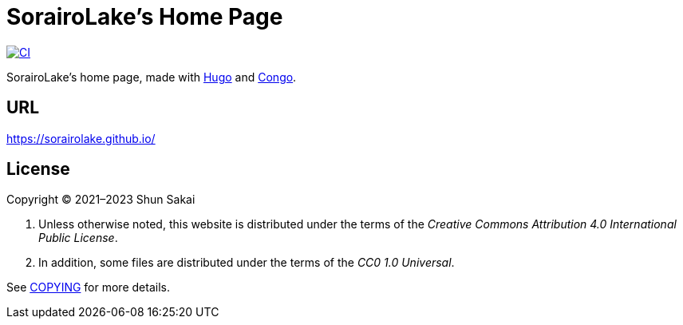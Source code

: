 // SPDX-FileCopyrightText: None
//
// SPDX-License-Identifier: CC0-1.0

= SorairoLake's Home Page
:project-url: https://github.com/sorairolake/sorairolake.github.io
:shields-url: https://img.shields.io
:ci-badge: {shields-url}/github/actions/workflow/status/sorairolake/sorairolake.github.io/CI.yaml?branch=develop&label=CI&logo=github&style=for-the-badge
:ci-url: {project-url}/actions?query=branch%3Adevelop+workflow%3ACI++

image:{ci-badge}[CI, link={ci-url}]

SorairoLake's home page, made with https://gohugo.io/[Hugo] and
https://github.com/jpanther/congo[Congo].

== URL

https://sorairolake.github.io/

== License

Copyright (C) 2021&ndash;2023 Shun Sakai

. Unless otherwise noted, this website is distributed under the terms of the
  _Creative Commons Attribution 4.0 International Public License_.
. In addition, some files are distributed under the terms of the _CC0 1.0
  Universal_.

See link:COPYING[] for more details.
